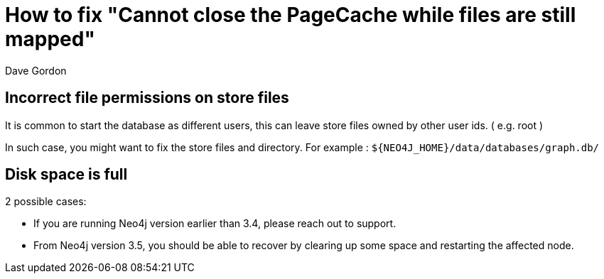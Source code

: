 = How to fix "Cannot close the PageCache while files are still mapped"
:slug: how-to-fix-cannot-close-the-pagecache-while-files-are-still-mapped
:zendesk-id: 207281407
:author: Dave Gordon
:neo4j-versions: 2.x,3.1,3.2,3.3,3.4,3.5
:tags: shutdown, page-cache
:public:
:category: operations

== Incorrect file permissions on store files

It is common to start the database as different users, this can leave store files owned by other user ids.  
( e.g. root )

In such case, you might want to fix the store files and directory. For example : `${NEO4J_HOME}/data/databases/graph.db/`

== Disk space is full

2 possible cases:

- If you are running Neo4j version earlier than 3.4, please reach out to support.  

- From Neo4j version 3.5, you should be able to recover by clearing up some space and restarting the affected node.
